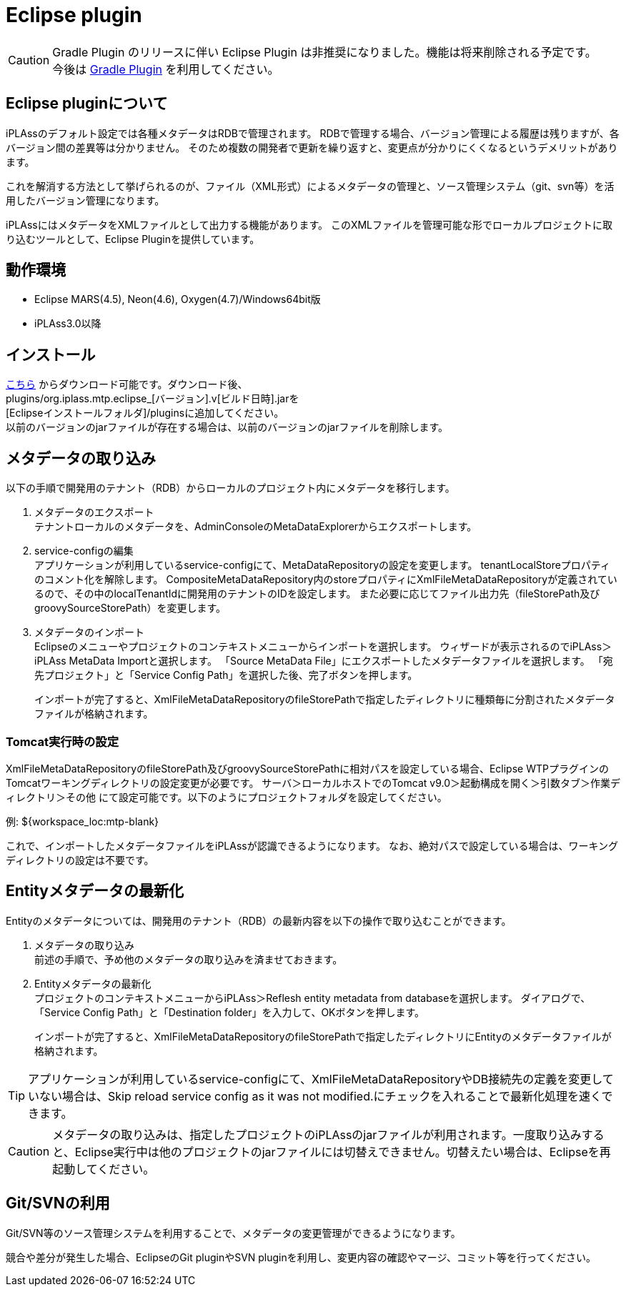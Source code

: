= Eclipse plugin
:_hreflang-path: developerguide/eclipseplugin/index.html
:_relative-root-path: ../../

//EclipsePluginのreadmeをベースに

[CAUTION]
====
Gradle Plugin のリリースに伴い Eclipse Plugin は非推奨になりました。機能は将来削除される予定です。 +
今後は <<../gradleplugin/index.adoc#top,Gradle Plugin>> を利用してください。
====

== Eclipse pluginについて

iPLAssのデフォルト設定では各種メタデータはRDBで管理されます。
RDBで管理する場合、バージョン管理による履歴は残りますが、各バージョン間の差異等は分かりません。
そのため複数の開発者で更新を繰り返すと、変更点が分かりにくくなるというデメリットがあります。

これを解消する方法として挙げられるのが、ファイル（XML形式）によるメタデータの管理と、ソース管理システム（git、svn等）を活用したバージョン管理になります。

iPLAssにはメタデータをXMLファイルとして出力する機能があります。
このXMLファイルを管理可能な形でローカルプロジェクトに取り込むツールとして、Eclipse Pluginを提供しています。

== 動作環境

* Eclipse MARS(4.5), Neon(4.6), Oxygen(4.7)/Windows64bit版
* iPLAss3.0以降

== インストール

link:https://iplass.org/downloads/[こちら^] からダウンロード可能です。ダウンロード後、 +
plugins/org.iplass.mtp.eclipse_[バージョン].v[ビルド日時].jarを +
[Eclipseインストールフォルダ]/pluginsに追加してください。 +
以前のバージョンのjarファイルが存在する場合は、以前のバージョンのjarファイルを削除します。

== メタデータの取り込み
以下の手順で開発用のテナント（RDB）からローカルのプロジェクト内にメタデータを移行します。

. メタデータのエクスポート +
テナントローカルのメタデータを、AdminConsoleのMetaDataExplorerからエクスポートします。

. service-configの編集 +
アプリケーションが利用しているservice-configにて、MetaDataRepositoryの設定を変更します。
tenantLocalStoreプロパティのコメント化を解除します。
CompositeMetaDataRepository内のstoreプロパティにXmlFileMetaDataRepositoryが定義されているので、その中のlocalTenantIdに開発用のテナントのIDを設定します。
また必要に応じてファイル出力先（fileStorePath及びgroovySourceStorePath）を変更します。

. メタデータのインポート +
Eclipseのメニューやプロジェクトのコンテキストメニューからインポートを選択します。
ウィザードが表示されるのでiPLAss＞iPLAss MetaData Importと選択します。
「Source MetaData File」にエクスポートしたメタデータファイルを選択します。
「宛先プロジェクト」と「Service Config Path」を選択した後、完了ボタンを押します。
+
インポートが完了すると、XmlFileMetaDataRepositoryのfileStorePathで指定したディレクトリに種類毎に分割されたメタデータファイルが格納されます。

=== Tomcat実行時の設定
XmlFileMetaDataRepositoryのfileStorePath及びgroovySourceStorePathに相対パスを設定している場合、Eclipse WTPプラグインのTomcatワーキングディレクトリの設定変更が必要です。
サーバ＞ローカルホストでのTomcat v9.0＞起動構成を開く＞引数タブ＞作業ディレクトリ＞その他 にて設定可能です。以下のようにプロジェクトフォルダを設定してください。
====
例: ${workspace_loc:mtp-blank}
====
これで、インポートしたメタデータファイルをiPLAssが認識できるようになります。
なお、絶対パスで設定している場合は、ワーキングディレクトリの設定は不要です。

////
image::images/EclipsePlugin_WorkDirectory.png[]
////

== Entityメタデータの最新化

Entityのメタデータについては、開発用のテナント（RDB）の最新内容を以下の操作で取り込むことができます。

. メタデータの取り込み +
前述の手順で、予め他のメタデータの取り込みを済ませておきます。

. Entityメタデータの最新化 +
プロジェクトのコンテキストメニューからiPLAss＞Reflesh entity metadata from databaseを選択します。
ダイアログで、「Service Config Path」と「Destination folder」を入力して、OKボタンを押します。
+
インポートが完了すると、XmlFileMetaDataRepositoryのfileStorePathで指定したディレクトリにEntityのメタデータファイルが格納されます。

////
image::images/EclipsePlugin_RefleshEntity.png[]
////

TIP: アプリケーションが利用しているservice-configにて、XmlFileMetaDataRepositoryやDB接続先の定義を変更していない場合は、Skip reload service config as it was not modified.にチェックを入れることで最新化処理を速くできます。

CAUTION: メタデータの取り込みは、指定したプロジェクトのiPLAssのjarファイルが利用されます。一度取り込みすると、Eclipse実行中は他のプロジェクトのjarファイルには切替えできません。切替えたい場合は、Eclipseを再起動してください。

== Git/SVNの利用
Git/SVN等のソース管理システムを利用することで、メタデータの変更管理ができるようになります。

競合や差分が発生した場合、EclipseのGit pluginやSVN pluginを利用し、変更内容の確認やマージ、コミット等を行ってください。
